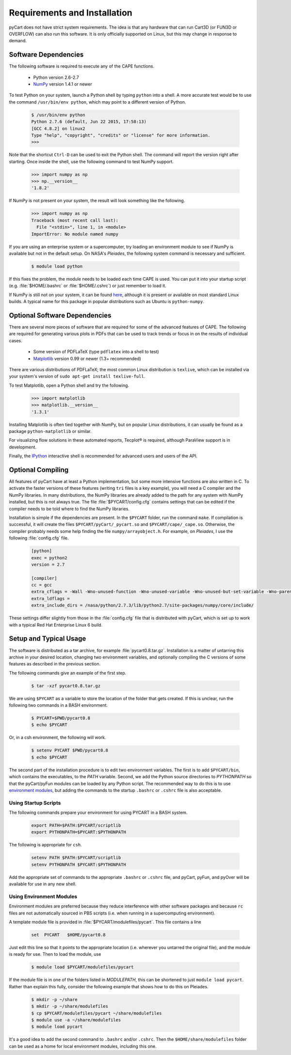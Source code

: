 
Requirements and Installation
=============================

pyCart does not have strict system requirements. The idea is that any hardware
that can run Cart3D (or FUN3D or OVERFLOW) can also run this software. It is
only officially supported on Linux, but this may change in response to demand.

Software Dependencies
---------------------
The following software is required to execute any of the CAPE functions.

    * Python version 2.6-2.7
    * `NumPy <http://www.numpy.org>`_ version 1.4.1 or newer
    
To test Python on your system, launch a Python shell by typing ``python`` into
a shell. A more accurate test would be to use the command ``/usr/bin/env
python``, which may point to a different version of Python.

    .. code-block:: none
    
        $ /usr/bin/env python
        Python 2.7.6 (default, Jun 22 2015, 17:58:13) 
        [GCC 4.8.2] on linux2
        Type "help", "copyright", "credits" or "license" for more information.
        >>>
        
Note that the shortcut ``Ctrl-D`` can be used to exit the Python shell.  The
command will report the version right after starting.  Once inside the shell,
use the following command to test NumPy support.

    .. code-block:: python
    
        >>> import numpy as np
        >>> np.__version__
        '1.8.2'
        
If NumPy is not present on your system, the result will look something like the
following.

    .. code-block:: python
    
        >>> import numpy as np
        Traceback (most recent call last):
          File "<stdin>", line 1, in <module>
        ImportError: No module named numpy
        
If you are using an enterprise system or a supercomputer, try loading an
environment module to see if NumPy is available but not in the default setup.
On NASA's *Pleiades*, the following system command is necessary and sufficient.

    .. code-block:: none
    
        $ module load python
        
If this fixes the problem, the module needs to be loaded each time CAPE is used.
You can put it into your startup script (e.g. :file:`$HOME/.bashrc` or
:file:`$HOME/.cshrc`) or just remember to load it.

If NumPy is still not on your system, it can be found 
`here <http://www.scipy.org/scipylib/download.html>`_, although it is present or
available on most standard Linux builds.  A typical name for this package in
popular distributions such as Ubuntu is ``python-numpy``.

Optional Software Dependencies
------------------------------
There are several more pieces of software that are required for some of the
advanced features of CAPE.  The following are required for generating various
plots in PDFs that can be used to track trends or focus in on the results of
individual cases.

    * Some version of PDFLaTeX (type ``pdflatex`` into a shell to test)
    * `Matplotlib <http://matplotlib.org/>`_ version 0.99 or newer (1.3+
      recommended)
    
There are various distributions of PDFLaTeX; the most common Linux distribution
is ``texlive``, which can be installed via your system's version of ``sudo
apt-get install texlive-full``.

To test Matplotlib, open a Python shell and try the following.

    .. code-block:: python
        
        >>> import matplotlib
        >>> matplotlib.__version__
        '1.3.1'
        
Installing Matplotlib is often tied together with NumPy, but on popular Linux
distributions, it can usually be found as a package ``python-matplotlib`` or
similar.

For visualizing flow solutions in these automated reports, |tecplot| is
required, although ParaView support is in development.

.. |tecplot| unicode:: Tecplot 0xAE

Finally, the `IPython <http://ipython.org/>`_ interactive shell is recommended
for advanced users and users of the API.

Optional Compiling
------------------
All features of pyCart have at least a Python implementation, but some more
intensive functions are also written in C. To activate the faster versions of
these features (writing ``tri`` files is a key example), you will need a C
compiler and the NumPy libraries. In many distributions, the NumPy libraries
are already added to the path for any system with NumPy installed, but this is
not always true. The file :file:`$PYCART/config.cfg` contains settings that can
be edited if the compiler needs to be told where to find the NumPy libraries.

Installation is simple if the dependencies are present. In the ``$PYCART``
folder, run the command ``make``. If compilation is successful, it will create
the files ``$PYCART/pyCart/_pycart.so`` and ``$PYCART/cape/_cape.so``.
Otherwise, the compiler probably needs some help finding the file
``numpy/arrayobject.h``. For example, on *Pleiades*, I use the following
:file:`config.cfg` file.

    .. code-block:: cfg
    
        [python]
        exec = python2
        version = 2.7
        
        [compiler]
        cc = gcc
        extra_cflags = -Wall -Wno-unused-function -Wno-unused-variable -Wno-unused-but-set-variable -Wno-parentheses -Wno-format -Werror-implicit-function-declaration -g -O2 -fPIC -fno-stack-protector
        extra_ldflags = 
        extra_include_dirs = /nasa/python/2.7.3/lib/python2.7/site-packages/numpy/core/include/

These settings differ slightly from those in the :file:`config.cfg` file that
is distributed with pyCart, which is set up to work with a typical Red Hat
Enterprise Linux 6 build.

Setup and Typical Usage
-----------------------
The software is distributed as a tar archive, for example
:file:`pycart0.8.tar.gz`.  Installation is a matter of untarring this archive in
your desired location, changing two environment variables, and optionally
compiling the C versions of some features as described in the previous section.

The following commands give an example of the first step.

    .. code-block:: bash
    
        $ tar -xzf pycart0.8.tar.gz
        
We are using ``$PYCART`` as a variable to store the location of the folder that
gets created.  If this is unclear, run the following two commands in a BASH
environment.

    .. code-block:: bash
    
        $ PYCART=$PWD/pycart0.8
        $ echo $PYCART
        
Or, in a csh environment, the following will work.

    .. code-block:: csh
    
        $ setenv PYCART $PWD/pycart0.8
        $ echo $PYCART

The second part of the installation procedure is to edit two environment
variables.  The first is to add ``$PYCART/bin``, which contains the
executables, to the *PATH* variable.  Second, we add the Python source
directories to *PYTHONPATH* so that the pyCart/pyFun modules can be loaded by
any Python script.  The recommended way to do this is to use 
`environment modules <http://modules.sourceforge.net/>`_, but adding the
commands to the startup ``.bashrc`` or ``.cshrc`` file is also acceptable.

Using Startup Scripts
^^^^^^^^^^^^^^^^^^^^^
The following commands prepare your environment for using PYCART in a BASH
system.

    .. code-block:: bash
    
        export PATH=$PATH:$PYCART/scriptlib
        export PYTHONPATH=$PYCART:$PYTHONPATH
        
The following is appropriate for ``csh``.

    .. code-block:: csh
    
        setenv PATH $PATH:$PYCART/scriptlib
        setenv PYTHONPATH $PYCART:$PYTHONPATH
        
Add the appropriate set of commands to the appropriate ``.bashrc`` or
``.cshrc`` file, and pyCart, pyFun, and pyOver will be available for use in any
new shell.

Using Environment Modules
^^^^^^^^^^^^^^^^^^^^^^^^^
Environment modules are preferred because they reduce interference with other
software packages and because ``rc`` files are not automatically sourced in PBS
scripts (i.e. when running in a supercomputing environment).

A template module file is provided in :file:`$PYCART/modulefiles/pycart`. This
file contains a line

    .. code-block:: csh
    
        set  PYCART   $HOME/pycart0.8
        
Just edit this line so that it points to the appropriate location (i.e.
wherever you untarred the original file), and the module is ready for use. Then
to load the module, use

    .. code-block:: bash
    
        $ module load $PYCART/modulefiles/pycart
        
If the module file is in one of the folders listed in *MODULEPATH*, this can be
shortened to just ``module load pycart``.  Rather than explain this fully,
consider the following example that shows how to do this on Pleiades.

    .. code-block:: bash
    
        $ mkdir -p ~/share
        $ mkdir -p ~/share/modulefiles
        $ cp $PYCART/modulefiles/pycart ~/share/modulefiles
        $ module use -a ~/share/modulefiles
        $ module load pycart
        
It's a good idea to add the second command to ``.bashrc`` and/or ``.cshrc``.
Then the ``$HOME/share/modulefiles`` folder can be used as a home for local
environment modules, including this one.

